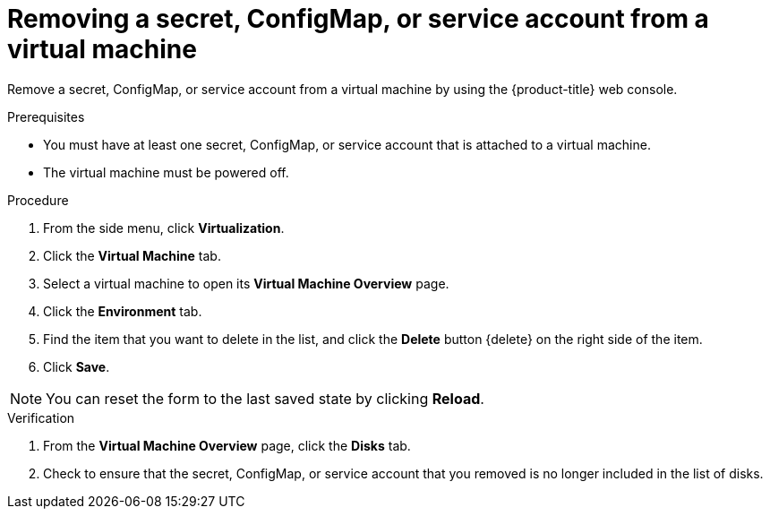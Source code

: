 // Module included in the following assemblies:
//
// * virt/virtual_machines/virt-managing-configmaps-secrets-service-accounts.adoc

[id="virt-removing-secret-configmap-service-account-vm_{context}"]

= Removing a secret, ConfigMap, or service account from a virtual machine

Remove a secret, ConfigMap, or service account from a virtual machine by using the {product-title} web console.

.Prerequisites

* You must have at least one secret, ConfigMap, or service account
that is attached to a virtual machine.

* The virtual machine must be powered off.

.Procedure

. From the side menu, click *Virtualization*.

. Click the *Virtual Machine* tab.

. Select a virtual machine to open its *Virtual Machine Overview* page.

. Click the *Environment* tab.

. Find the item that you want to delete in the list, and click the *Delete* button {delete} on the right side of the item.

. Click *Save*.

[NOTE]
====
You can reset the form to the last saved state by clicking *Reload*.
====


.Verification

. From the *Virtual Machine Overview* page, click the *Disks* tab.

. Check to ensure that the secret, ConfigMap, or service account that you removed is no longer included in the list of disks.
